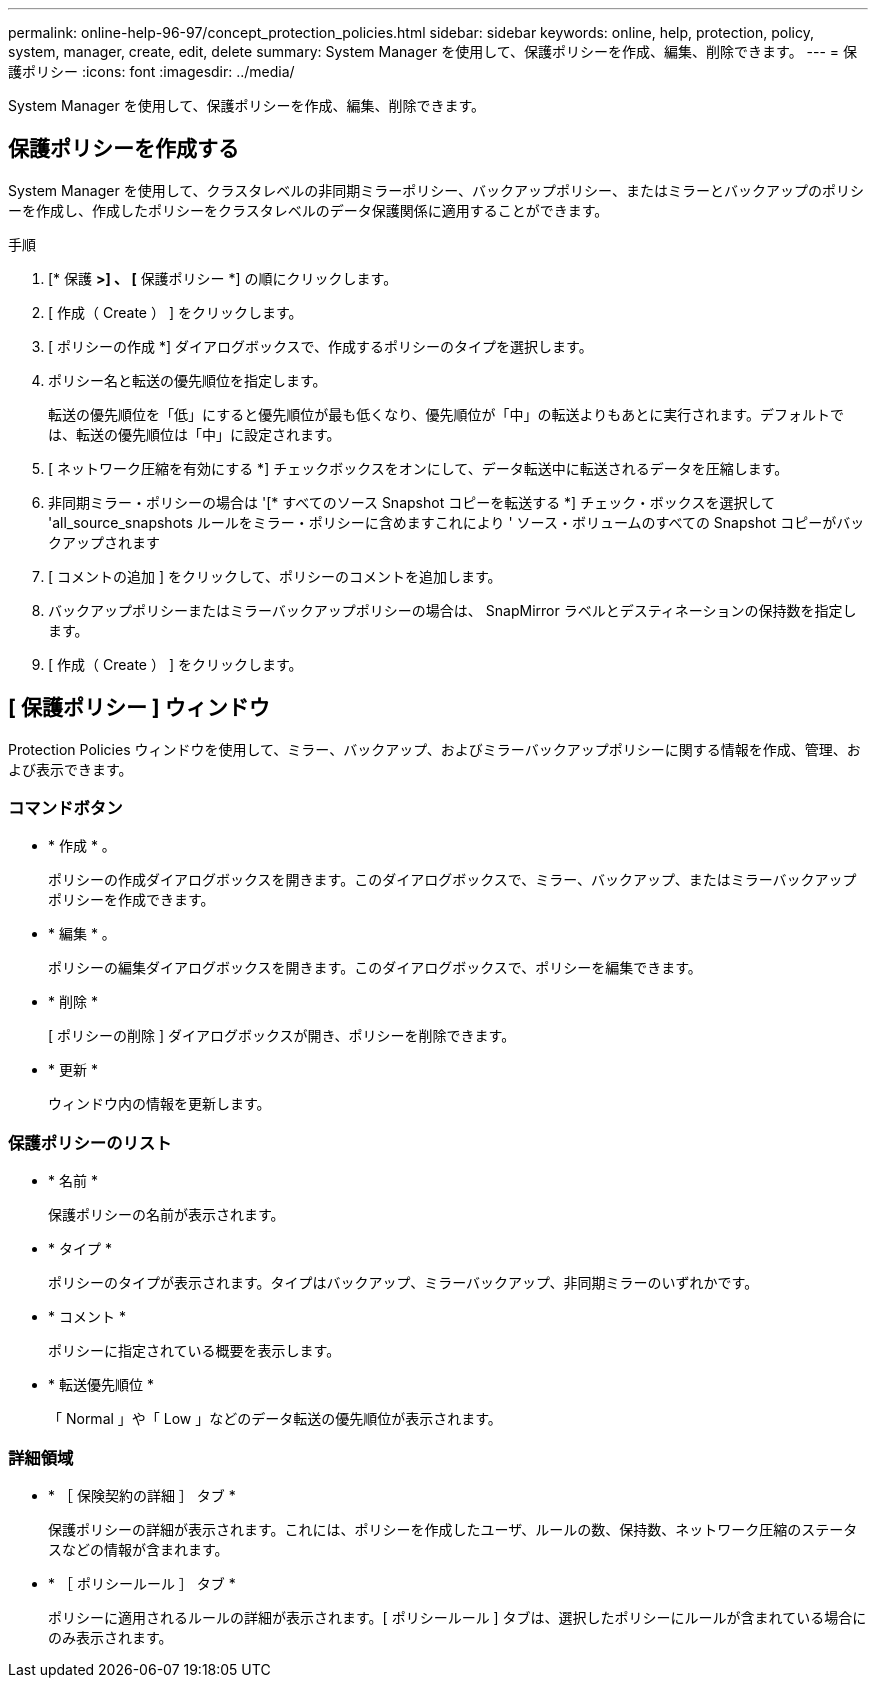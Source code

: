 ---
permalink: online-help-96-97/concept_protection_policies.html 
sidebar: sidebar 
keywords: online, help, protection, policy, system, manager, create, edit, delete 
summary: System Manager を使用して、保護ポリシーを作成、編集、削除できます。 
---
= 保護ポリシー
:icons: font
:imagesdir: ../media/


[role="lead"]
System Manager を使用して、保護ポリシーを作成、編集、削除できます。



== 保護ポリシーを作成する

System Manager を使用して、クラスタレベルの非同期ミラーポリシー、バックアップポリシー、またはミラーとバックアップのポリシーを作成し、作成したポリシーをクラスタレベルのデータ保護関係に適用することができます。

.手順
. [* 保護 *>] 、 [* 保護ポリシー *] の順にクリックします。
. [ 作成（ Create ） ] をクリックします。
. [ ポリシーの作成 *] ダイアログボックスで、作成するポリシーのタイプを選択します。
. ポリシー名と転送の優先順位を指定します。
+
転送の優先順位を「低」にすると優先順位が最も低くなり、優先順位が「中」の転送よりもあとに実行されます。デフォルトでは、転送の優先順位は「中」に設定されます。

. [ ネットワーク圧縮を有効にする *] チェックボックスをオンにして、データ転送中に転送されるデータを圧縮します。
. 非同期ミラー・ポリシーの場合は '[* すべてのソース Snapshot コピーを転送する *] チェック・ボックスを選択して 'all_source_snapshots ルールをミラー・ポリシーに含めますこれにより ' ソース・ボリュームのすべての Snapshot コピーがバックアップされます
. [ コメントの追加 ] をクリックして、ポリシーのコメントを追加します。
. バックアップポリシーまたはミラーバックアップポリシーの場合は、 SnapMirror ラベルとデスティネーションの保持数を指定します。
. [ 作成（ Create ） ] をクリックします。




== [ 保護ポリシー ] ウィンドウ

Protection Policies ウィンドウを使用して、ミラー、バックアップ、およびミラーバックアップポリシーに関する情報を作成、管理、および表示できます。



=== コマンドボタン

* * 作成 * 。
+
ポリシーの作成ダイアログボックスを開きます。このダイアログボックスで、ミラー、バックアップ、またはミラーバックアップポリシーを作成できます。

* * 編集 * 。
+
ポリシーの編集ダイアログボックスを開きます。このダイアログボックスで、ポリシーを編集できます。

* * 削除 *
+
[ ポリシーの削除 ] ダイアログボックスが開き、ポリシーを削除できます。

* * 更新 *
+
ウィンドウ内の情報を更新します。





=== 保護ポリシーのリスト

* * 名前 *
+
保護ポリシーの名前が表示されます。

* * タイプ *
+
ポリシーのタイプが表示されます。タイプはバックアップ、ミラーバックアップ、非同期ミラーのいずれかです。

* * コメント *
+
ポリシーに指定されている概要を表示します。

* * 転送優先順位 *
+
「 Normal 」や「 Low 」などのデータ転送の優先順位が表示されます。





=== 詳細領域

* * ［ 保険契約の詳細 ］ タブ *
+
保護ポリシーの詳細が表示されます。これには、ポリシーを作成したユーザ、ルールの数、保持数、ネットワーク圧縮のステータスなどの情報が含まれます。

* * ［ ポリシールール ］ タブ *
+
ポリシーに適用されるルールの詳細が表示されます。[ ポリシールール ] タブは、選択したポリシーにルールが含まれている場合にのみ表示されます。


